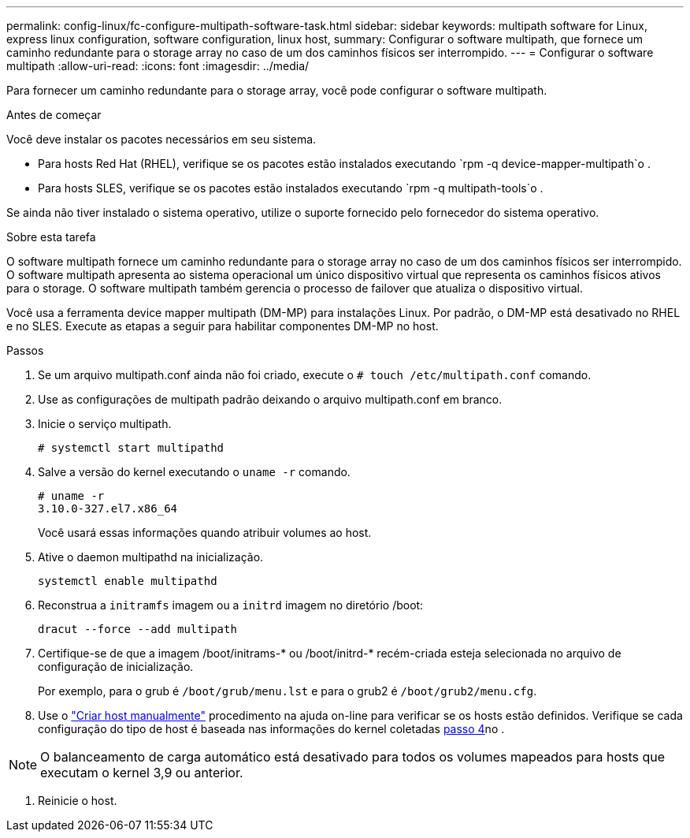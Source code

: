 ---
permalink: config-linux/fc-configure-multipath-software-task.html 
sidebar: sidebar 
keywords: multipath software for Linux, express linux configuration, software configuration, linux host, 
summary: Configurar o software multipath, que fornece um caminho redundante para o storage array no caso de um dos caminhos físicos ser interrompido. 
---
= Configurar o software multipath
:allow-uri-read: 
:icons: font
:imagesdir: ../media/


[role="lead"]
Para fornecer um caminho redundante para o storage array, você pode configurar o software multipath.

.Antes de começar
Você deve instalar os pacotes necessários em seu sistema.

* Para hosts Red Hat (RHEL), verifique se os pacotes estão instalados executando `rpm -q device-mapper-multipath`o .
* Para hosts SLES, verifique se os pacotes estão instalados executando `rpm -q multipath-tools`o .


Se ainda não tiver instalado o sistema operativo, utilize o suporte fornecido pelo fornecedor do sistema operativo.

.Sobre esta tarefa
O software multipath fornece um caminho redundante para o storage array no caso de um dos caminhos físicos ser interrompido. O software multipath apresenta ao sistema operacional um único dispositivo virtual que representa os caminhos físicos ativos para o storage. O software multipath também gerencia o processo de failover que atualiza o dispositivo virtual.

Você usa a ferramenta device mapper multipath (DM-MP) para instalações Linux. Por padrão, o DM-MP está desativado no RHEL e no SLES. Execute as etapas a seguir para habilitar componentes DM-MP no host.

.Passos
. Se um arquivo multipath.conf ainda não foi criado, execute o `# touch /etc/multipath.conf` comando.
. Use as configurações de multipath padrão deixando o arquivo multipath.conf em branco.
. Inicie o serviço multipath.
+
[listing]
----
# systemctl start multipathd
----
. Salve a versão do kernel executando o `uname -r` comando.
+
[listing]
----
# uname -r
3.10.0-327.el7.x86_64
----
+
Você usará essas informações quando atribuir volumes ao host.

. Ative o daemon multipathd na inicialização.
+
[listing]
----
systemctl enable multipathd
----
. Reconstrua a `initramfs` imagem ou a `initrd` imagem no diretório /boot:
+
[listing]
----
dracut --force --add multipath
----
. Certifique-se de que a imagem /boot/initrams-* ou /boot/initrd-* recém-criada esteja selecionada no arquivo de configuração de inicialização.
+
Por exemplo, para o grub é `/boot/grub/menu.lst` e para o grub2 é `/boot/grub2/menu.cfg`.

. Use o https://docs.netapp.com/us-en/e-series-santricity/sm-storage/create-host-manually.html["Criar host manualmente"] procedimento na ajuda on-line para verificar se os hosts estão definidos. Verifique se cada configuração do tipo de host é baseada nas informações do kernel coletadas <<step4,passo 4>>no .



NOTE: O balanceamento de carga automático está desativado para todos os volumes mapeados para hosts que executam o kernel 3,9 ou anterior.

. Reinicie o host.

